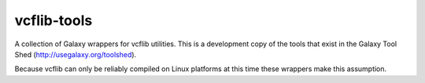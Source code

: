 vcflib-tools
============

A collection of Galaxy wrappers for vcflib utilities. This is a
development copy of the tools that exist in the Galaxy Tool Shed
(http://usegalaxy.org/toolshed).

Because vcflib can only be reliably compiled on Linux platforms at this
time these wrappers make this assumption.

